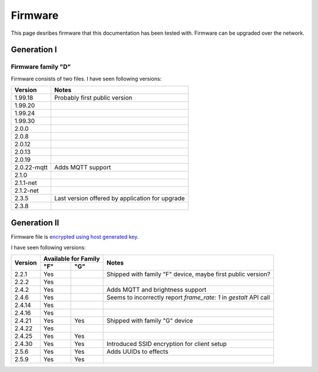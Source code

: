 .. _firmware:

Firmware
========

This page desribes firmware that this documentation has been tested with.
Firmware can be upgraded over the network.

Generation I
------------

Firmware family "D"
```````````````````

Firmware consists of two files. I have seen following versions:

+-------------+-----------------------------------------------------------------------------------------+
| Version     | Notes                                                                                   |
+=============+=========================================================================================+
| 1.99.18     | Probably first public version                                                           |
+-------------+-----------------------------------------------------------------------------------------+
| 1.99.20     |                                                                                         |
+-------------+-----------------------------------------------------------------------------------------+
| 1.99.24     |                                                                                         |
+-------------+-----------------------------------------------------------------------------------------+
| 1.99.30     |                                                                                         |
+-------------+-----------------------------------------------------------------------------------------+
| 2.0.0       |                                                                                         |
+-------------+-----------------------------------------------------------------------------------------+
| 2.0.8       |                                                                                         |
+-------------+-----------------------------------------------------------------------------------------+
| 2.0.12      |                                                                                         |
+-------------+-----------------------------------------------------------------------------------------+
| 2.0.13      |                                                                                         |
+-------------+-----------------------------------------------------------------------------------------+
| 2.0.19      |                                                                                         |
+-------------+-----------------------------------------------------------------------------------------+
| 2.0.22-mqtt | Adds MQTT support                                                                       |
+-------------+-----------------------------------------------------------------------------------------+
| 2.1.0       |                                                                                         |
+-------------+-----------------------------------------------------------------------------------------+
| 2.1.1-net   |                                                                                         |
+-------------+-----------------------------------------------------------------------------------------+
| 2.1.2-net   |                                                                                         |
+-------------+-----------------------------------------------------------------------------------------+
| 2.3.5       | Last version offered by application for upgrade                                         |
+-------------+-----------------------------------------------------------------------------------------+
| 2.3.8       |                                                                                         |
+-------------+-----------------------------------------------------------------------------------------+

Generation II
-------------

Firmware file is `encrypted using host generated key`_. 

I have seen following versions:

+---------+------------+------------+-------------------------------------------------------------------+
| Version | Available for Family    | Notes                                                             |
|         +------------+------------+                                                                   |
|         | "F"        | "G"        |                                                                   |
+=========+============+============+===================================================================+
| 2.2.1   | Yes        |            | Shipped with family "F" device, maybe first public version?       |
+---------+------------+------------+-------------------------------------------------------------------+
| 2.2.2   | Yes        |            |                                                                   |
+---------+------------+------------+-------------------------------------------------------------------+
| 2.4.2   | Yes        |            | Adds MQTT and brightness support                                  |
+---------+------------+------------+-------------------------------------------------------------------+
| 2.4.6   | Yes        |            | Seems to incorrectly report `frame_rate: 1` in `gestalt` API call |
+---------+------------+------------+-------------------------------------------------------------------+
| 2.4.14  | Yes        |            |                                                                   |
+---------+------------+------------+-------------------------------------------------------------------+
| 2.4.16  | Yes        |            |                                                                   |
+---------+------------+------------+-------------------------------------------------------------------+
| 2.4.21  | Yes        | Yes        | Shipped with family "G" device                                    |
+---------+------------+------------+-------------------------------------------------------------------+
| 2.4.22  | Yes        |            |                                                                   |
+---------+------------+------------+-------------------------------------------------------------------+
| 2.4.25  | Yes        | Yes        |                                                                   |
+---------+------------+------------+-------------------------------------------------------------------+
| 2.4.30  | Yes        | Yes        | Introduced SSID encryption for client setup                       |
+---------+------------+------------+-------------------------------------------------------------------+
| 2.5.6   | Yes        | Yes        | Adds UUIDs to effects                                             |
+---------+------------+------------+-------------------------------------------------------------------+
| 2.5.9   | Yes        | Yes        |                                                                   |
+---------+------------+------------+-------------------------------------------------------------------+

.. _`encrypted using host generated key`: https://docs.espressif.com/projects/esp-idf/en/latest/esp32/security/flash-encryption.html#using-host-generated-key
